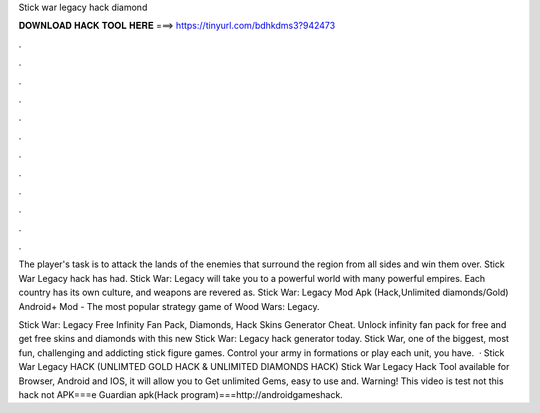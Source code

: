 Stick war legacy hack diamond



𝐃𝐎𝐖𝐍𝐋𝐎𝐀𝐃 𝐇𝐀𝐂𝐊 𝐓𝐎𝐎𝐋 𝐇𝐄𝐑𝐄 ===> https://tinyurl.com/bdhkdms3?942473



.



.



.



.



.



.



.



.



.



.



.



.

The player's task is to attack the lands of the enemies that surround the region from all sides and win them over. Stick War Legacy hack has had. Stick War: Legacy will take you to a powerful world with many powerful empires. Each country has its own culture, and weapons are revered as. Stick War: Legacy Mod Apk (Hack,Unlimited diamonds/Gold) Android+ Mod - The most popular strategy game of Wood Wars: Legacy.

Stick War: Legacy Free Infinity Fan Pack, Diamonds, Hack Skins Generator Cheat. Unlock infinity fan pack for free and get free skins and diamonds with this new Stick War: Legacy hack generator today. Stick War, one of the biggest, most fun, challenging and addicting stick figure games. Control your army in formations or play each unit, you have.  · Stick War Legacy HACK (UNLIMTED GOLD HACK & UNLIMITED DIAMONDS HACK) Stick War Legacy Hack Tool available for Browser, Android and IOS, it will allow you to Get unlimited Gems, easy to use and. Warning! This video is test  not this hack not  APK===e Guardian apk(Hack program)===http://androidgameshack.
